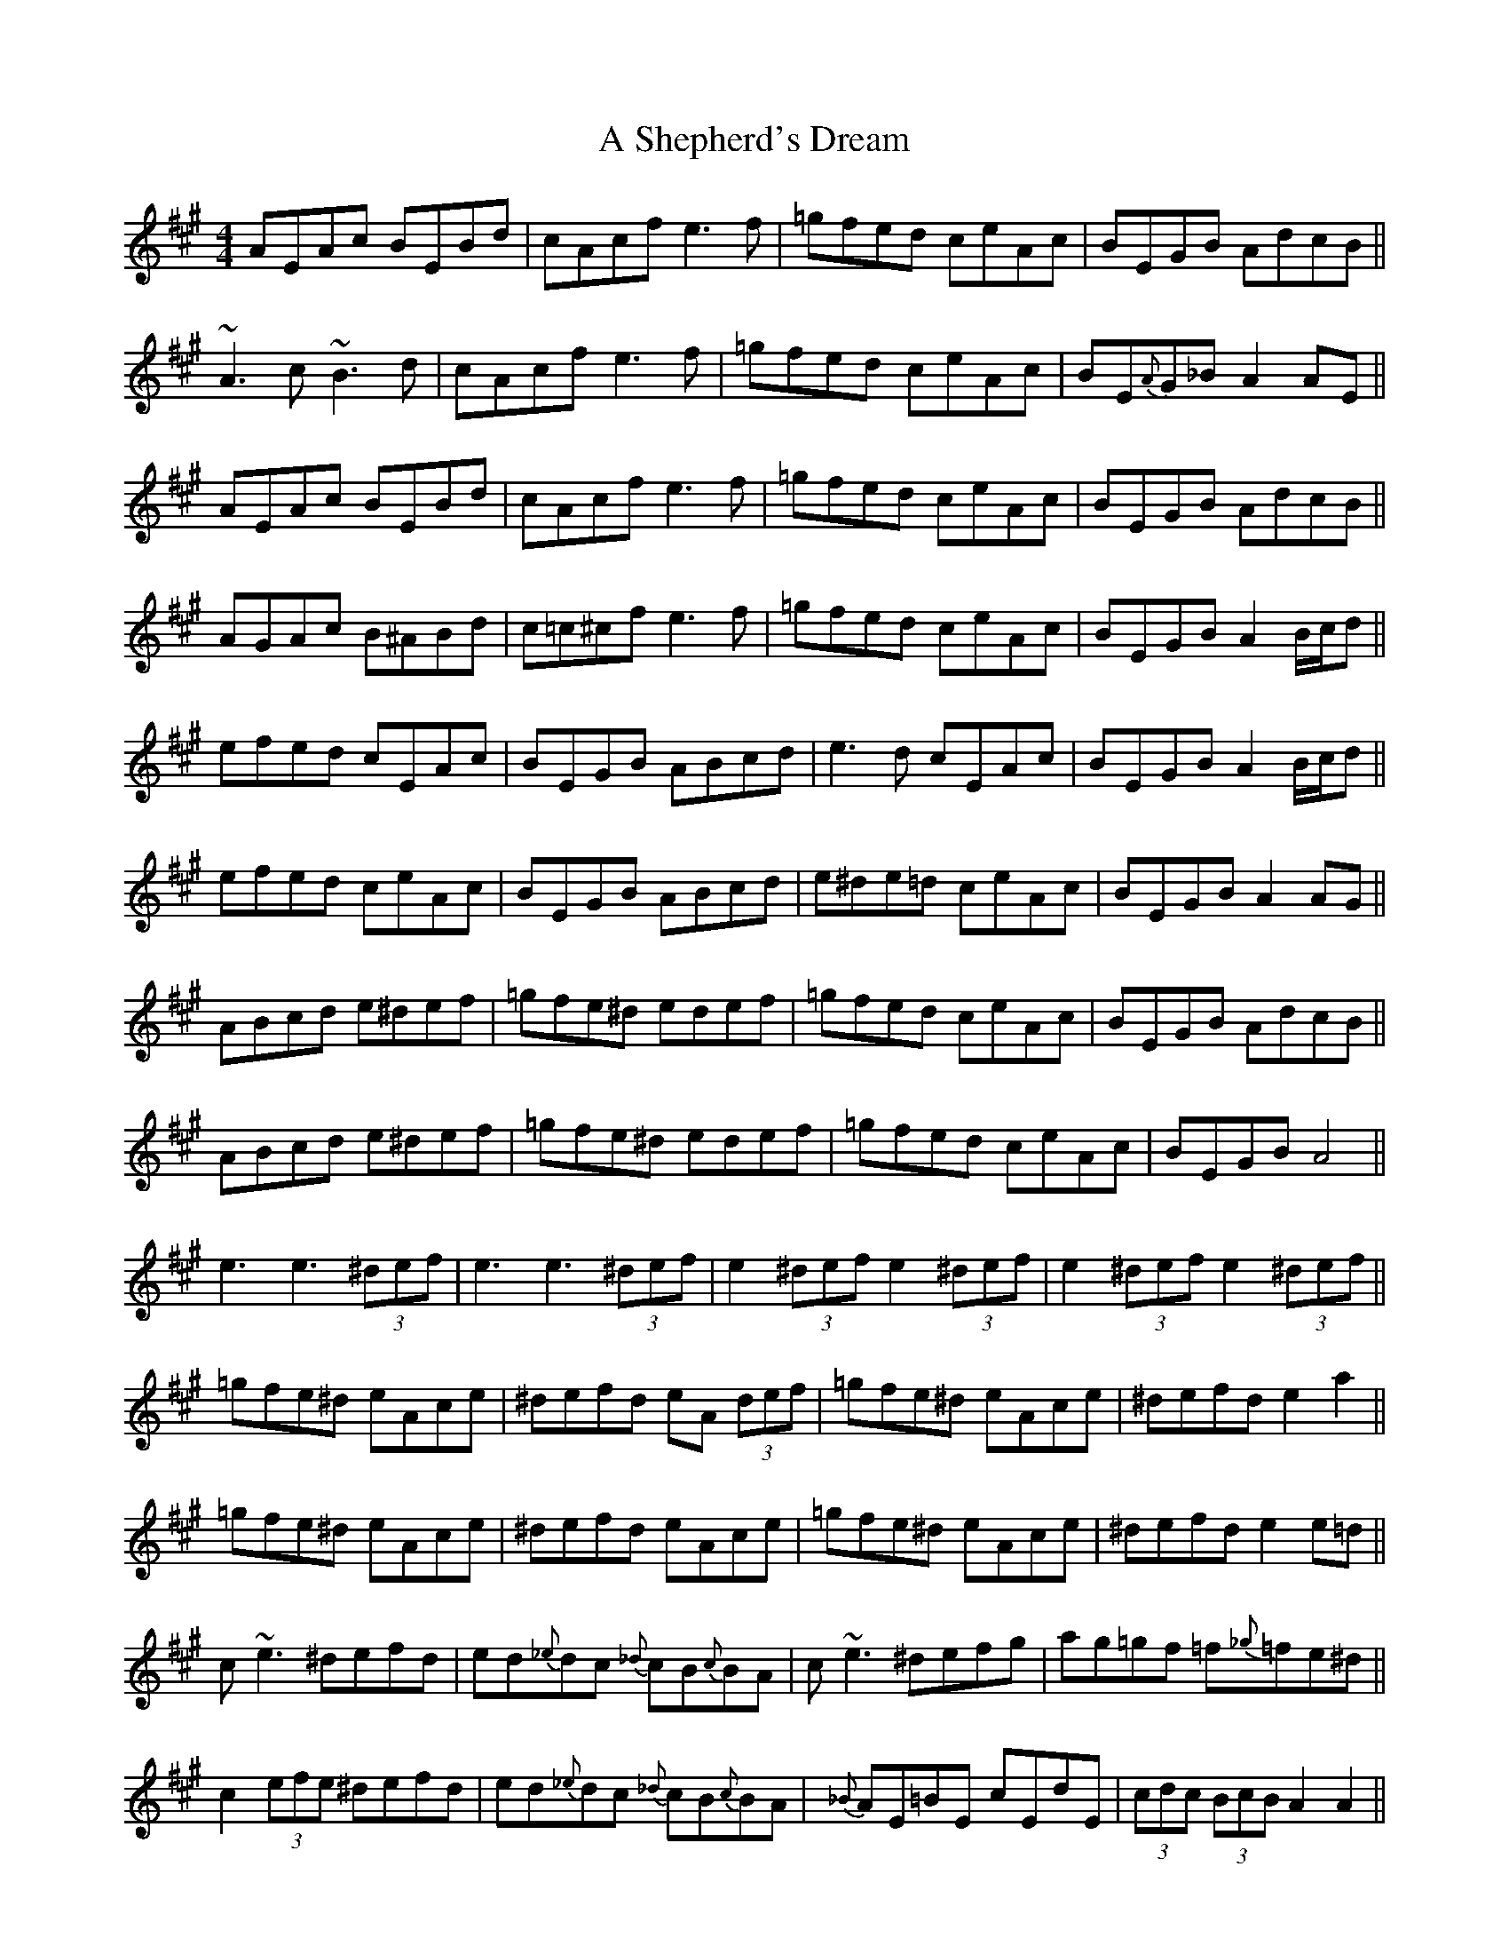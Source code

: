 X: 344
T: A Shepherd's Dream
R: reel
M: 4/4
K: Amajor
AEAc BEBd|cAcf e3f|=gfed ceAc|BEGB AdcB||
~A3c ~B3d|cAcf e3f|=gfed ceAc|BE{A}G_B A2 AE||
AEAc BEBd|cAcf e3f|=gfed ceAc|BEGB AdcB||
AGAc B^ABd|c=c^cf e3f|=gfed ceAc|BEGB A2 B/c/d||
efed cEAc|BEGB ABcd|e3d cEAc|BEGB A2 B/c/d||
efed ceAc|BEGB ABcd|e^de=d ceAc|BEGB A2 AG||
ABcd e^def|=gfe^d edef|=gfed ceAc|BEGB AdcB||
ABcd e^def|=gfe^d edef|=gfed ceAc|BEGB A4||
e3 e3 (3^def|e3 e3 (3^def|e2 (3^def e2 (3^def|e2 (3^def e2 (3^def||
=gfe^d eAce|^defd eA (3 def|=gfe^d eAce|^defd e2 a2||
=gfe^d eAce|^defd eAce|=gfe^d eAce|^defd e2 e=d||
c~e3 ^defd|ed{_e}dc {_d}cB{c}BA|c~e3 ^defg|ag=gf =f{_g}=fe^d||
c2 (3efe ^defd|ed{_e}dc {_d}cB{c}BA|{_B}AE=BE cEdE|(3cdc (3BcB A2 A2||
c2 (3efe ^defd|ed{_e}dc {_d}cB{c}BA|{_B}AE=BE cEdE|(3cdc (3BcB A2 A2||
A3c ~B3d|c^Bcf e3f|=gfed ceAc|BEGB AdcB||
AGAc ~B3d|c^Bcf e3f|=gfed ceAc|BEGB A2 AA,||
AA,AA, BA,BA,|cA,cA, eA,eA,|=gfed ceAc|BAGB AcB2||
A3c B^ABd|{d}cBAf e3f|=gfed (3cdc Ac|BEGB A2 B/c/d||
e3d cBAc|BAGB ABcd|{f}e^de=d ecAc|BAGB Aagf||
(3efe ^de ceAc|BEGB ABcd|{f}e^de=d ceAc|BEGB A2 AG||
ABcd e^def|=gfe^d edef|=gfed ceAc|BEGB AdcB||
ABcd e^def|=gfe^d edef|=gfed ceAc|BEGB A4||
a3 a3 (3^gab|a3 a3 (3^gab|a2 (3^gab a2 (3^gab|a2 (3^gab a2 ef||
=gfe^d eAce|^defd eA (3 def|=gfe^d eAce|^defd e2 a2||
=gfe^d eAce|^defd eAce|=gfe^d eAce|^defd e2 e=d||
c~e3 ^defd|ed{_e}dc {_d}cB{c}BA|c2 (3efe ^defg|ag=gf =f{_g}=fe^d||
c2 (3efe ^defd|ed{_e}dc {_d}cB{c}BA|{_B}AE=BE cEdE|(3cdc (3BcB A2 A2||
c2 (3efe ^defd|ed{_e}dc {_d}cB{c}BA|{_B}AE=BE cEdE|(3cdc (3BcB A2 A2||

